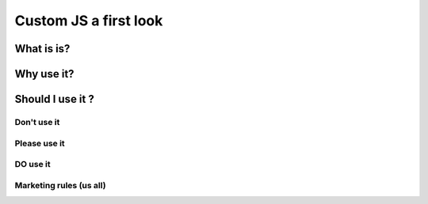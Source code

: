 .. _cjs:
Custom JS a first look
======================

What is is?
-----------

Why use it?
-----------

Should I use it ?
-----------------

Don't use it
~~~~~~~~~~~~

Please use it
~~~~~~~~~~~~~

**DO** use it
~~~~~~~~~~~~~

Marketing rules (us all)
~~~~~~~~~~~~~~~~~~~~~~~~

